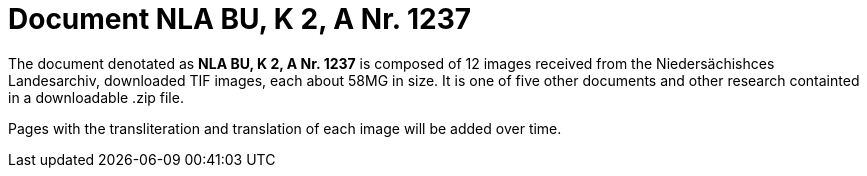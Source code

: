 = Document NLA BU, K 2, A Nr. 1237

The document denotated as *NLA BU, K 2, A Nr. 1237* is composed of 12 images received from the Niedersächishces Landesarchiv,
downloaded TIF images, each about 58MG in size. It is one of five other documents and other research containted in a downloadable
.zip file. 

Pages with the transliteration and translation of each image will be added over time.
